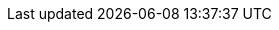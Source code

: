 :spec_title: openEHR EHR Platform Conformance
:copyright_year: 2013
:spec_status: DEVELOPMENT
:keywords: conformance
:description: openEHR Platform Conformance
